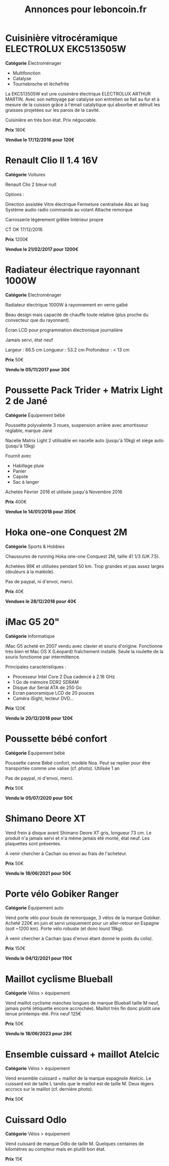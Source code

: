 #+TITLE: Annonces pour leboncoin.fr

* Cuisinière vitrocéramique ELECTROLUX EKC513505W

*Catégorie* Électroménager

- Multifonction
- Catalyse
- Tournebroche et lèchefrite

La EKC513505W est une cuisinière électrique ELECTROLUX ARTHUR MARTIN. Avec son
nettoyage par catalyse son entretien se fait au fur et à mesure de la cuisson
grâce à l'émail catalytique qui absorbe et détruit les graisses projetées sur
les parois de la cavité.

Cuisinière en très bon état. Prix négociable.

*Prix* 180€

[[file:images/IMG_20160404_194032.jpg]]

[[file:images/IMG_20160404_194054.jpg]]

[[file:images/IMG_20160404_194150.jpg]]

*Vendue le 17/12/2016 pour 120€*

* Renault Clio II 1.4 16V

*Catégorie* Voitures

Renault Clio 2 bleue nuit

Options :

Direction assistée
Vitre électrique
Fermeture centralisée
Abs air bag
Système audio radio commande au volant
Attache remorque

Carrosserie légèrement grêlée
Intérieur propre

CT OK 17/12/2016

*Prix* 1200€

[[file:images/IMG_20170203_140400.jpg]]

[[file:images/IMG_20170203_140427.jpg]]

[[file:images/IMG_20170203_140525.jpg]]

*Vendue le 21/02/2017 pour 1200€*

* Radiateur électrique rayonnant 1000W

*Catégorie* Electroménager

Radiateur électrique 1000W à rayonnement en verre galbé

Beau design mais capacité de chauffe toute relative (plus proche du convecteur
que du rayonnant).

Écran LCD pour programmation électronique journalière

Jamais servi, état neuf

Largeur : 66.5 cm
Longueur : 53.2 cm
Profondeur : < 13 cm

*Prix* 50€

[[file:images/IMG_20161025_100503.jpg]]

[[file:images/IMG_20161025_100522.jpg]]

[[file:images/IMG_20161025_100536.jpg]]

*Vendu le 05/11/2017 pour 30€*

* Poussette Pack Trider + Matrix Light 2 de Jané

*Catégorie* Équipement bébé

Poussette polyvalente 3 roues, suspension arrière avec amortisseur réglable,
marque Jané

Nacelle Matrix Light 2 utilisable en nacelle auto (jusqu'à 10kg) et siège auto
(jusqu'à 13kg)

Fournit avec

- Habillage pluie
- Panier
- Capote
- Sac à langer

Achetée Février 2016 et utilisée jusqu'à Novembre 2016

*Prix* 400€

*Vendue le 14/01/2018 pour 350€*

* Hoka one-one Conquest 2M

*Catégorie* Sports & Hobbies

Chaussures de running Hoka one-one Conquest 2M, taille 41 1/3 (UK 7.5).

Achetées 98€ et utilisées pendant 50 km. Trop grandes et pas assez larges (douleurs à la maléole).

Pas de paypal, ni d'envoi, merci.

*Prix* 40€

[[file:images/IMG_20180709_182305.jpg]]

[[file:images/IMG_20180709_182333.jpg]]

*Vendues le 28/12/2018 pour 40€*

* iMac G5 20"

*Catégorie* Informatique

iMac G5 acheté en 2007 vendu avec clavier et souris d'origine. Fonctionne très bien et Mac OS X
(Léopard) fraîchement installé. Seule la roulette de la souris fonctionne par intermittence.

Principales caractéristiques :
- Processeur Intel Core 2 Dua cadencé à 2.16 GHz
- 1 Go de mémoire DDR2 SDRAM
- Disque dur Serial ATA de 250 Go
- Ecran panoramique LCD de 20 pouces
- Caméra iSight, lecteur DVD...

*Prix* 120€

[[file:images/IMG_20181006_123351.jpg]]

[[file:images/IMG_20181006_123406.jpg]]

[[file:images/IMG_20181006_123425.jpg]]

*Vendu le 20/12/2018 pour 120€*
* Poussette bébé confort

*Catégorie* Équipement bébé

Poussette canne Bébé confort, modèle Noa. Peut se replier pour être transportée comme une valise
(cf. photo). Utilisée 1 an

Pas de paypal, ni d'envoi, merci.

*Prix* 50€

[[file:images/IMG_20200222_164233.jpg]]

[[file:images/IMG_20200222_164253.jpg]]

[[file:images/IMG_20200222_164502.jpg]]

*Vendu le 05/07/2020 pour 50€*

* Shimano Deore XT

Vend frein à disque avant Shimano Deore XT gris, longueur 73 cm. Le produit n'a jamais servi et n'a
même jamais été monté, état neuf. Les plaquettes sont présentes.

A venir chercher à Cachan ou envoi au frais de l'acheteur.

*Prix* 50€

*Vendu le 18/06/2021 pour 50€*

* Porte vélo Gobiker Ranger

*Catégorie* Équipement auto

Vend porte vélo pour boule de remorquage, 3 vélos de la marque Gobiker. Acheté 220€ en juin et servi
uniquement pour un aller-retour en Espagne (soit ~1200 km). Porte vélo robuste (et donc lourd 19kg). 

À venir chercher à Cachan (pas d'envoi étant donné le poids du colis).

[[file:images/IMG_20210911_142244.jpg]]

[[file:images/IMG_20210911_142254.jpg]]

[[file:images/IMG_20210911_142259.jpg]]

[[file:images/IMG_20210911_142316.jpg]]

*Prix* 150€

*Vendu le 04/12/2021 pour 110€*

* Maillot cyclisme Blueball

*Catégorie* Vélos > équipement

Vend maillot cyclisme manches longues de marque Blueball taille M neuf, jamais porté (étiquette
encore accrochée). Maillot très fin donc plutôt une tenue printemps-été. Prix neuf 125€

[[file:images/IMG_20211114_191319.jpg]]

[[file:images/IMG_20211114_191324.jpg]]

[[file:images/IMG_20211114_191349.jpg]]

*Prix* 50€

*Vendu le 18/06/2023 pour 28€*

* Ensemble cuissard + maillot Atelcic

*Catégorie* Vélos > équipement

Vend ensemble cuissard + maillot de la marque espagnole Atelcic. Le cuissard est de taille L tandis
que le maillot est de taille M. Deux légers accrocs sur le maillot (cf. dernière photo). 

[[file:images/IMG_20230624_203254.jpg]]

[[file:images/IMG_20230624_203622.jpg]]

[[file:images/IMG_20230624_203424.jpg]]

*Prix* 50€

* Cuissard Odlo

*Catégorie* Vélos > équipement

Vend cuissard de marque Odlo de taille M. Quelques centaines de kilomètres au compteur mais en
plutôt bon état.

[[file:images/IMG_20230624_203708.jpg]]

[[file:images/IMG_20230624_203736.jpg]]

*Prix* 15€


